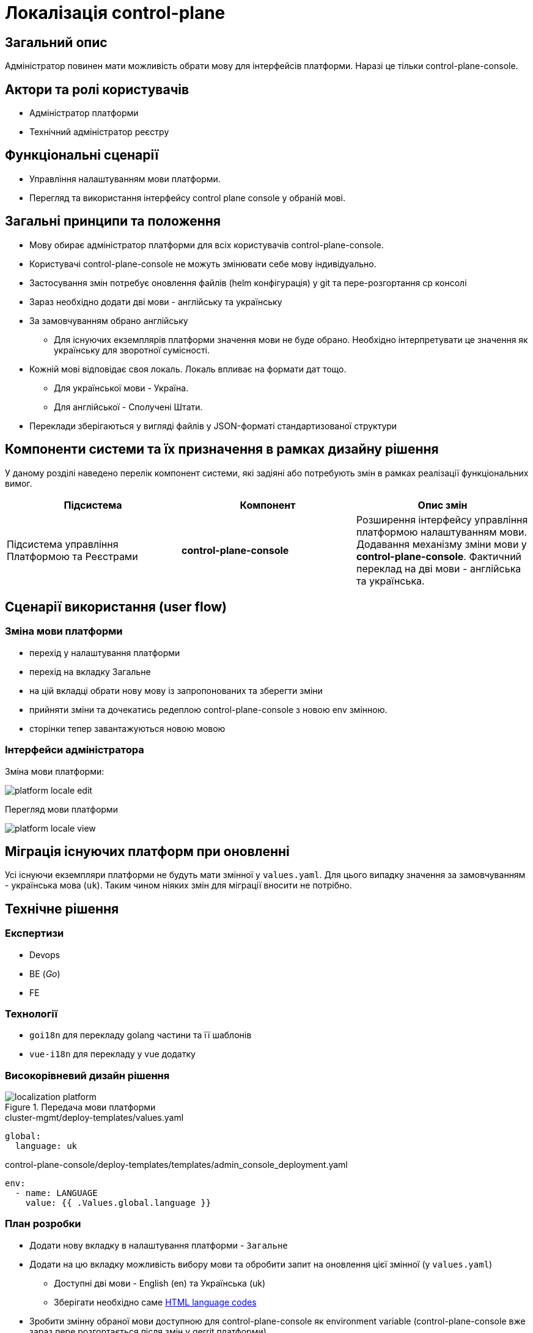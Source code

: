 = Локалізація control-plane

== Загальний опис

Адміністратор повинен мати можливість обрати мову для інтерфейсів платформи. Наразі це тільки control-plane-console.

== Актори та ролі користувачів

* Адміністратор платформи
* Технічний адміністратор реєстру

== Функціональні сценарії

* Управління налаштуванням мови платформи.
* Перегляд та використання інтерфейсу control plane console у обраній мові.

== Загальні принципи та положення

* Мову обирає адміністратор платформи для всіх користувачів control-plane-console.
* Користувачі control-plane-console не можуть змінювати себе мову індивідуально.
* Застосування змін потребує оновлення файлів (helm конфігурація) у git та пере-розгортання cp консолі
* Зараз необхідно додати дві мови - англійську та українську
* За замовчуванням обрано англійську
** Для існуючих екземплярів платформи значення мови не буде обрано. Необхідно інтерпретувати це значення як українську для зворотної сумісності.
* Кожній мові відповідає своя локаль. Локаль впливає на формати дат тощо.
** Для української мови - Україна.
** Для англійської - Сполучені Штати.
* Переклади зберігаються у вигляді файлів у JSON-форматі стандартизованої структури

== Компоненти системи та їх призначення в рамках дизайну рішення

У даному розділі наведено перелік компонент системи, які задіяні або потребують змін в рамках реалізації функціональних вимог.

|===
|Підсистема|Компонент|Опис змін

.2+|Підсистема управління Платформою та Реєстрами
|*control-plane-console*
|Розширення інтерфейсу управління платформою налаштуванням мови. Додавання механізму зміни мови у *control-plane-console*. Фактичний переклад на дві мови - англійська та українська.

|===

== Сценарії використання (user flow)

=== Зміна мови платформи

- перехід у налаштування платформи
- перехід на вкладку Загальне
- на цій вкладці обрати нову мову із запропонованих та зберегти зміни
- прийняти зміни та дочекатись редеплою control-plane-console з новою env змінною.
- сторінки тепер завантажуються новою мовою

=== Інтерфейси адміністратора

Зміна мови платформи:

image::architecture-workspace/platform-evolution/localization/platform_locale_edit.png[]

Перегляд мови платформи

image::architecture-workspace/platform-evolution/localization/platform_locale_view.png[]

== Міграція існуючих платформ при оновленні

Усі існуючи екземпляри платформи не будуть мати змінної у `values.yaml`. Для цього випадку значення за замовчуванням - українська мова (`uk`). Таким чином ніяких змін для міграції вносити не потрібно.

== Технічне рішення

=== Експертизи

* Devops
* BE (_Go_)
* FE

=== Технології

* `goi18n` для перекладу golang частини та її шаблонів
* `vue-i18n` для перекладу у vue додатку

=== Високорівневий дизайн рішення

.Передача мови платформи
image::arch:architecture-workspace/platform-evolution/localization/localization_platform.svg[]

[source,yaml]
.cluster-mgmt/deploy-templates/values.yaml
----
global:
  language: uk
----

[source,yaml]
.control-plane-console/deploy-templates/templates/admin_console_deployment.yaml
----
env:
  - name: LANGUAGE
    value: {{ .Values.global.language }}
----

=== План розробки

* Додати нову вкладку в налаштування платформи - `Загальне`
* Додати на цю вкладку можливість вибору мови та обробити запит на оновлення цієї змінної (у `values.yaml`)
** Доступні дві мови - English (en) та Українська (uk)
** Зберігати необхідно саме https://www.w3schools.com/tags/ref_language_codes.asp[HTML language codes]
* Зробити змінну обраної мови доступною для control-plane-console як environment variable (control-plane-console вже зараз пере розгортається після змін у gerrit платформи).
* Для кожної мови використовувати відповідну локаль (uk - Україна, en - United States)
* Значення мови за замовчуванням у разі порожнього значення env змінної - `uk`
* З використанням бібліотеки `goi18n` додати механізм перемикання мов у golang додаток. Файли перекладів зберігаються у json.
* Трансформувати усі тексти які бачить користувач у селектори перекладу. Перетворення стосується як запитів на golang backend так і сторінок які рендеряться з використанням шаблонізатора `go`
* Додати у vue frontend бібліотеку перекладу (`vue-i18n`) та механізм перемикання перекладів на основі обраної мови (потрапляє у додаток із шаблонізатора `go`). Json файли перекладів ті ж самі що і для golang.
* Трансформувати усі тексти vue frontend які бачить користувач у селектори перекладу.

=== Особливості файлів з перекладом

- Бекенд та фронтенд використовують одні й ті самі файли перекладу у форматі JSON.
- Файли зберігаються у репозиторії *control-plane-console*
- Файли перекладу потрапляють в артефакт vue додатку
- Мова передається у vue додаток через go template variable

== Поза скоупом

* Адміністратор платформи чи адміністратор реєстру обирає свою індивідуальну мову інтерфейсу
